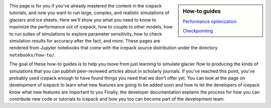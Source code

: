 .. title: How-to
.. slug: how-to
.. date: 2020-09-05 16:02:48 UTC-07:00
.. tags:
.. category:
.. link:
.. description:
.. type: text
.. hidetitle: True

.. sidebar:: How-to guides

    `Performance optimization </notebooks/how-to/01-performance/>`_

    `Checkpointing </notebooks/how-to/02-checkpointing/>`_



This page is for you if you've already mastered the content in the icepack tutorials, and now you want to run large, complex, and realistic simulations of glaciers and ice sheets.
Here we'll show you what you need to know to maximize the performance out of icepack, how to couple to other models, how to run suites of simulations to explore parameter sensitivity, how to check simulation results for accuracy after the fact, and more.
These pages are rendered from Jupyter notebooks that come with the icepack source distribution under the directory ``notebooks/how-to/``.

The goal of these how-to guides is to help you move from just learning to simulate glacier flow to producing the kinds of simulations that you can publish peer-reviewed articles about in scholarly journals.
If you've reached this point, you've probably used icepack enough to have found things you need that we don't offer yet.
You can look at the page on development of icepack to learn what new features are going to be added soon and how to let the developers of icepack know what new features are important to you
Finally, the developer documentation explains the process for how you can contribute new code or tutorials to icepack and how you too can become part of the development team.
